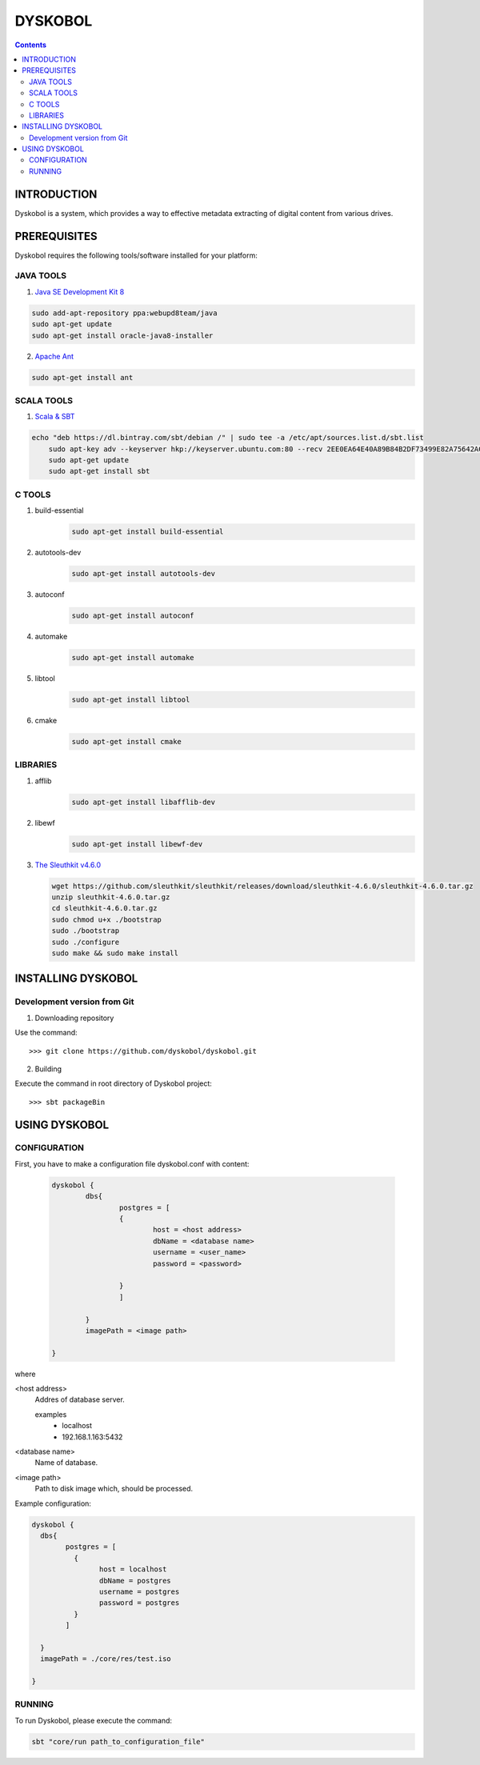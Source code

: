 DYSKOBOL
++++++++



.. Contents::


INTRODUCTION
============


Dyskobol is a system, which provides a way to effective metadata extracting of digital content from various drives.


PREREQUISITES
=============
Dyskobol requires the following tools/software installed for your platform:

JAVA TOOLS
----------

1) `Java SE Development Kit 8`__

.. code-block:: bash

    sudo add-apt-repository ppa:webupd8team/java
    sudo apt-get update
    sudo apt-get install oracle-java8-installer

__ http://www.oracle.com/technetwork/java/javase/downloads/jdk8-downloads-2133151.html


2) `Apache Ant`__

.. code-block:: bash

    sudo apt-get install ant


__ https://ant.apache.org/



SCALA TOOLS
-----------

1) `Scala & SBT`__

.. code-block:: bash

    echo "deb https://dl.bintray.com/sbt/debian /" | sudo tee -a /etc/apt/sources.list.d/sbt.list
	sudo apt-key adv --keyserver hkp://keyserver.ubuntu.com:80 --recv 2EE0EA64E40A89B84B2DF73499E82A75642AC823
	sudo apt-get update
	sudo apt-get install sbt



__ https://www.scala-lang.org/


C TOOLS
-------

1) build-essential
    .. code-block:: bash

	    sudo apt-get install build-essential

2) autotools-dev
    .. code-block:: bash

	    sudo apt-get install autotools-dev
3) autoconf
    .. code-block:: bash

	    sudo apt-get install autoconf
4) automake
    .. code-block:: bash

	    sudo apt-get install automake
5) libtool
    .. code-block:: bash

	    sudo apt-get install libtool
6) cmake
    .. code-block:: bash

	    sudo apt-get install cmake

LIBRARIES
---------

1) afflib
    .. code-block:: bash

	    sudo apt-get install libafflib-dev
2) libewf
    .. code-block:: bash

	    sudo apt-get install libewf-dev
3) `The Sleuthkit v4.6.0`__

   .. code-block:: bash

        wget https://github.com/sleuthkit/sleuthkit/releases/download/sleuthkit-4.6.0/sleuthkit-4.6.0.tar.gz
        unzip sleuthkit-4.6.0.tar.gz
        cd sleuthkit-4.6.0.tar.gz
        sudo chmod u+x ./bootstrap
        sudo ./bootstrap
        sudo ./configure
        sudo make && sudo make install

__ http://sleuthkit.org/


INSTALLING DYSKOBOL
===================


Development version from Git
----------------------------
1) Downloading repository

Use the command::

    >>> git clone https://github.com/dyskobol/dyskobol.git

2) Building

Execute the command in root directory of Dyskobol project::

    >>> sbt packageBin

USING DYSKOBOL
==============

CONFIGURATION
-------------

First, you have to make a configuration file dyskobol.conf with content:

   .. code-block:: scala

        dyskobol {
                dbs{
                        postgres = [
                        {
                        	host = <host address>
                         	dbName = <database name>
                         	username = <user_name>
                         	password = <password>

                        }
                        ]

                }
                imagePath = <image path>

        }
where

<host address>
  Addres of database server.

  examples
	- localhost
	- 192.168.1.163:5432

<database name>
  Name of database.

<image path>
    Path to disk image which, should be processed.


Example configuration:

.. code-block:: scala

	dyskobol {
	  dbs{
		postgres = [
		  {
			host = localhost
			dbName = postgres
			username = postgres
			password = postgres
		  }
		]

	  }
	  imagePath = ./core/res/test.iso

	}



RUNNING
-------
To run Dyskobol, please execute the command:

.. code-block:: bash

    sbt "core/run path_to_configuration_file"




